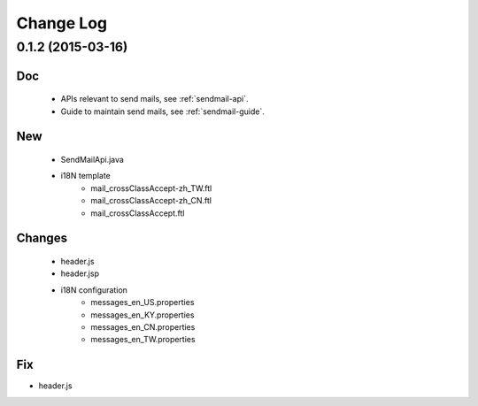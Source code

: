 Change Log
==========

0.1.2 (2015-03-16)
------------------

Doc
~~~

 - APIs relevant to send mails, see :ref:`sendmail-api`.
 - Guide to maintain send mails, see :ref:`sendmail-guide`.


New
~~~

 - SendMailApi.java 
 - i18N template
     - mail_crossClassAccept-zh_TW.ftl
     - mail_crossClassAccept-zh_CN.ftl
     - mail_crossClassAccept.ftl

Changes
~~~~~~~


 - header.js
 - header.jsp
 - i18N configuration
     - messages_en_US.properties
     - messages_en_KY.properties
     - messages_en_CN.properties
     - messages_en_TW.properties

Fix
~~~

- header.js